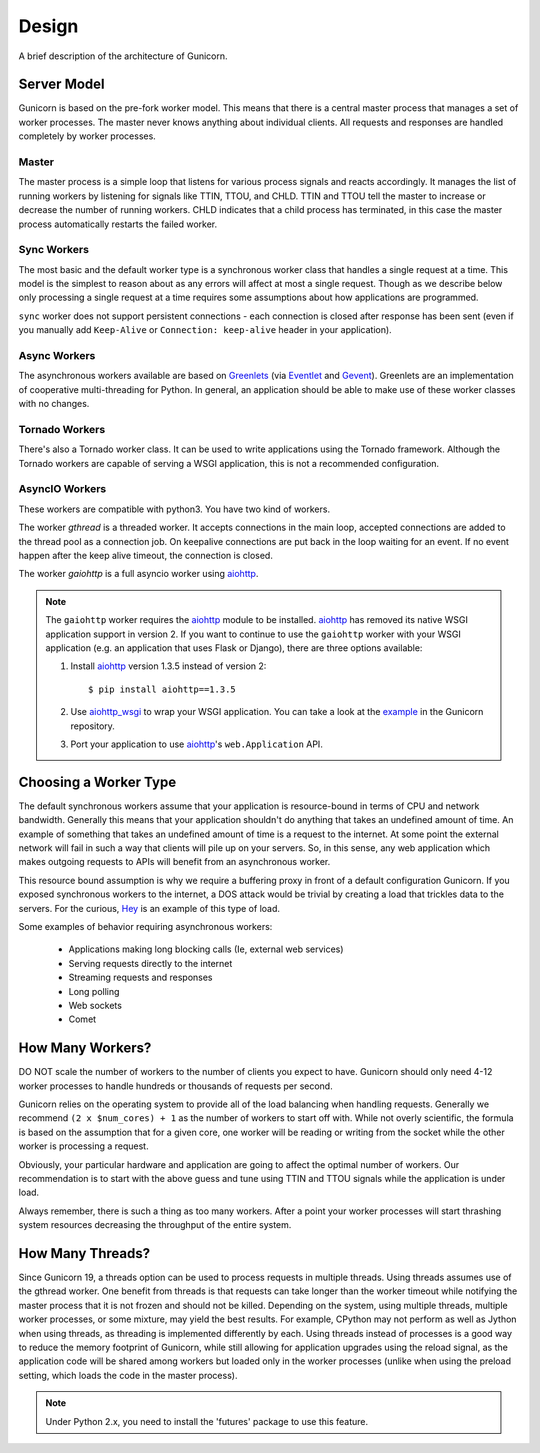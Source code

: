 
.. _design:

======
Design
======

A brief description of the architecture of Gunicorn.

Server Model
============

Gunicorn is based on the pre-fork worker model. This means that there is a
central master process that manages a set of worker processes. The master
never knows anything about individual clients. All requests and responses are
handled completely by worker processes.

Master
------

The master process is a simple loop that listens for various process signals
and reacts accordingly. It manages the list of running workers by listening
for signals like TTIN, TTOU, and CHLD. TTIN and TTOU tell the master to
increase or decrease the number of running workers. CHLD indicates that a child
process has terminated, in this case the master process automatically restarts
the failed worker.

Sync Workers
------------

The most basic and the default worker type is a synchronous worker class that
handles a single request at a time. This model is the simplest to reason about
as any errors will affect at most a single request. Though as we describe below
only processing a single request at a time requires some assumptions about how
applications are programmed.

``sync`` worker does not support persistent connections - each connection is
closed after response has been sent (even if you manually add ``Keep-Alive``
or ``Connection: keep-alive`` header in your application).

Async Workers
-------------

The asynchronous workers available are based on Greenlets_ (via Eventlet_ and
Gevent_). Greenlets are an implementation of cooperative multi-threading for
Python. In general, an application should be able to make use of these worker
classes with no changes.

Tornado Workers
---------------

There's also a Tornado worker class. It can be used to write applications using
the Tornado framework. Although the Tornado workers are capable of serving a
WSGI application, this is not a recommended configuration.


.. _asyncio-workers:

AsyncIO Workers
---------------

These workers are compatible with python3. You have two kind of workers.

The worker `gthread` is a threaded worker. It accepts connections in the
main loop, accepted connections are added to the thread pool as a
connection job. On keepalive connections are put back in the loop
waiting for an event. If no event happen after the keep alive timeout,
the connection is closed.

The worker `gaiohttp` is a full asyncio worker using aiohttp_.

.. note::
   The ``gaiohttp`` worker requires the aiohttp_ module to be installed.
   aiohttp_ has removed its native WSGI application support in version 2.
   If you want to continue to use the ``gaiohttp`` worker with your WSGI
   application (e.g. an application that uses Flask or Django), there are
   three options available:

   #. Install aiohttp_ version 1.3.5 instead of version 2::

        $ pip install aiohttp==1.3.5

   #. Use aiohttp_wsgi_ to wrap your WSGI application. You can take a look
      at the `example`_ in the Gunicorn repository.
   #. Port your application to use aiohttp_'s ``web.Application`` API.

Choosing a Worker Type
======================

The default synchronous workers assume that your application is resource-bound
in terms of CPU and network bandwidth. Generally this means that your
application shouldn't do anything that takes an undefined amount of time. An
example of something that takes an undefined amount of time is a request to the
internet. At some point the external network will fail in such a way that
clients will pile up on your servers. So, in this sense, any web application
which makes outgoing requests to APIs will benefit from an asynchronous worker.

This resource bound assumption is why we require a buffering proxy in front of
a default configuration Gunicorn. If you exposed synchronous workers to the
internet, a DOS attack would be trivial by creating a load that trickles data to
the servers. For the curious, Hey_ is an example of this type of load.


Some examples of behavior requiring asynchronous workers:

  * Applications making long blocking calls (Ie, external web services)
  * Serving requests directly to the internet
  * Streaming requests and responses
  * Long polling
  * Web sockets
  * Comet

How Many Workers?
=================

DO NOT scale the number of workers to the number of clients you expect to have.
Gunicorn should only need 4-12 worker processes to handle hundreds or thousands
of requests per second.

Gunicorn relies on the operating system to provide all of the load balancing
when handling requests. Generally we recommend ``(2 x $num_cores) + 1`` as the
number of workers to start off with. While not overly scientific, the formula
is based on the assumption that for a given core, one worker will be reading
or writing from the socket while the other worker is processing a request.

Obviously, your particular hardware and application are going to affect the
optimal number of workers. Our recommendation is to start with the above guess
and tune using TTIN and TTOU signals while the application is under load.

Always remember, there is such a thing as too many workers. After a point your
worker processes will start thrashing system resources decreasing the
throughput of the entire system.

How Many Threads?
===================

Since Gunicorn 19, a threads option can be used to process requests in multiple
threads. Using threads assumes use of the gthread worker. One benefit from threads
is that requests can take longer than the worker timeout while notifying the
master process that it is not frozen and should not be killed. Depending on the
system, using multiple threads, multiple worker processes, or some mixture, may
yield the best results. For example, CPython may not perform as well as Jython
when using threads, as threading is implemented differently by each. Using
threads instead of processes is a good way to reduce the memory footprint of
Gunicorn, while still allowing for application upgrades using the reload
signal, as the application code will be shared among workers but loaded only in
the worker processes (unlike when using the preload setting, which loads the
code in the master process).

.. note::
   Under Python 2.x, you need to install the 'futures' package to use this 
   feature.

.. _Greenlets: https://github.com/python-greenlet/greenlet
.. _Eventlet: http://eventlet.net
.. _Gevent: http://gevent.org
.. _Hey: https://github.com/rakyll/hey
.. _aiohttp: https://aiohttp.readthedocs.io/en/stable/
.. _aiohttp_wsgi: https://aiohttp-wsgi.readthedocs.io/en/stable/index.html
.. _`example`: https://github.com/benoitc/gunicorn/blob/master/examples/frameworks/flaskapp_aiohttp_wsgi.py
